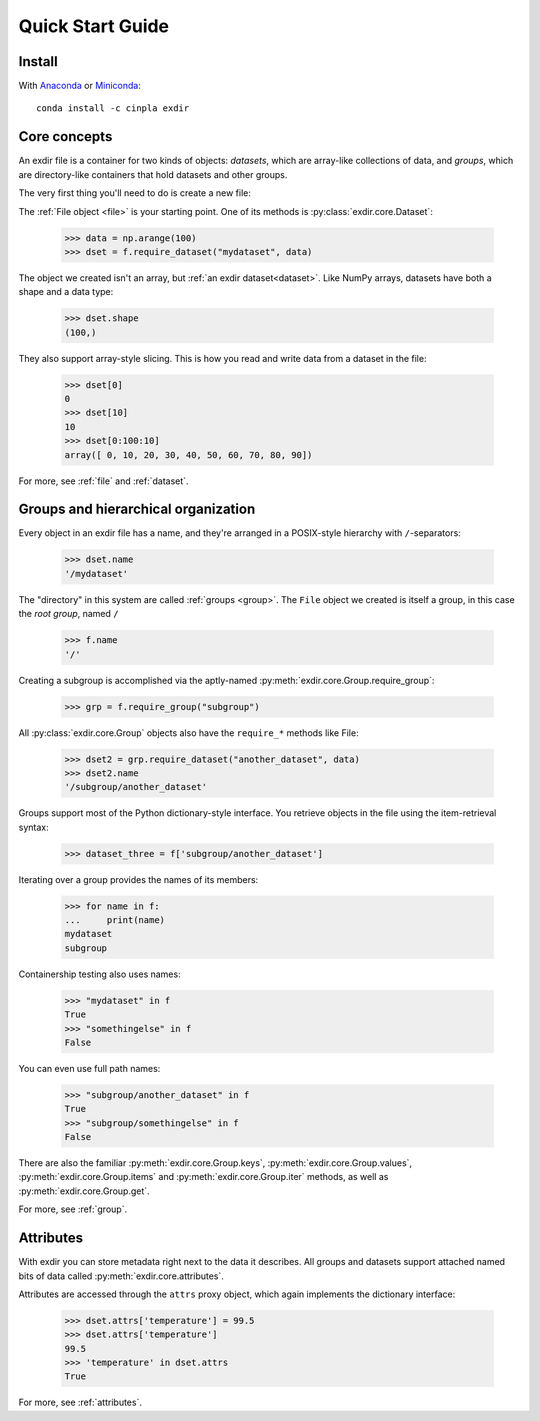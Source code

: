 .. _quick:


Quick Start Guide
=================

Install
-------

With `Anaconda <http://continuum.io/downloads>`_ or 
`Miniconda <http://conda.pydata.org/miniconda.html>`_::

    conda install -c cinpla exdir
    

Core concepts
-------------
An exdir file is a container for two kinds of objects: `datasets`, which are
array-like collections of data, and `groups`, which are directory-like containers
that hold datasets and other groups. 

The very first thing you'll need to do is create a new file:
  
.. doctest::
  
    >>> import exdir
    >>> import numpy as np
    >>> f = exdir.File("myfile.exdir", "w")

The :ref:`File object <file>` is your starting point. 
One of its methods is :py:class:`exdir.core.Dataset`:

    >>> data = np.arange(100)
    >>> dset = f.require_dataset("mydataset", data)

The object we created isn't an array, but :ref:`an exdir dataset<dataset>`.
Like NumPy arrays, datasets have both a shape and a data type:

    >>> dset.shape
    (100,)

They also support array-style slicing.  This is how you read and write data
from a dataset in the file:

    >>> dset[0]
    0
    >>> dset[10]
    10
    >>> dset[0:100:10]
    array([ 0, 10, 20, 30, 40, 50, 60, 70, 80, 90])

For more, see :ref:`file` and :ref:`dataset`.


Groups and hierarchical organization
------------------------------------

Every object in an exdir file
has a name, and they're arranged in a POSIX-style hierarchy with 
``/``-separators:

    >>> dset.name
    '/mydataset'

The "directory" in this system are called :ref:`groups <group>`.  
The ``File`` object we created is itself a group, in this case the `root group`, named ``/``

    >>> f.name
    '/'

Creating a subgroup is accomplished via the aptly-named :py:meth:`exdir.core.Group.require_group`:

    >>> grp = f.require_group("subgroup")

All :py:class:`exdir.core.Group` objects also have the ``require_*`` methods like File:
  
    >>> dset2 = grp.require_dataset("another_dataset", data)
    >>> dset2.name
    '/subgroup/another_dataset'

.. By the way, you don't have to create all the intermediate groups manually.
.. Specifying a full path works just fine:
.. 
.. 
..     >>> dset3 = f.create_dataset('subgroup2/dataset_three', (10,))
..     >>> dset3.name
..     '/subgroup2/dataset_three'

Groups support most of the Python dictionary-style interface.  
You retrieve objects in the file using the item-retrieval syntax:

    >>> dataset_three = f['subgroup/another_dataset']

Iterating over a group provides the names of its members:
  
    >>> for name in f:
    ...     print(name)
    mydataset
    subgroup


Containership testing also uses names:


    >>> "mydataset" in f
    True
    >>> "somethingelse" in f
    False

You can even use full path names:

    >>> "subgroup/another_dataset" in f
    True
    >>> "subgroup/somethingelse" in f
    False

There are also the familiar :py:meth:`exdir.core.Group.keys`, :py:meth:`exdir.core.Group.values`, :py:meth:`exdir.core.Group.items` and
:py:meth:`exdir.core.Group.iter` methods, as well as :py:meth:`exdir.core.Group.get`.


.. Since iterating over a group only yields its directly-attached members,
.. iterating over an entire file is accomplished with the ``Group`` methods
.. ``visit()`` and ``visititems()``, which take a callable:
.. 
.. 
..   
..     >>> def printname(name):
..     ...     print(name)
..     >>> f.visit(printname)
..     mydataset
..     subgroup
..     subgroup/another_dataset
..     subgroup2
..     subgroup2/dataset_three

For more, see :ref:`group`.



Attributes
----------

With exdir you can store metadata right next to the data it describes.  
All groups and datasets support attached named bits of data called :py:meth:`exdir.core.attributes`.

Attributes are accessed through the ``attrs`` proxy object, which again
implements the dictionary interface:

    >>> dset.attrs['temperature'] = 99.5
    >>> dset.attrs['temperature']
    99.5
    >>> 'temperature' in dset.attrs
    True

For more, see :ref:`attributes`.
